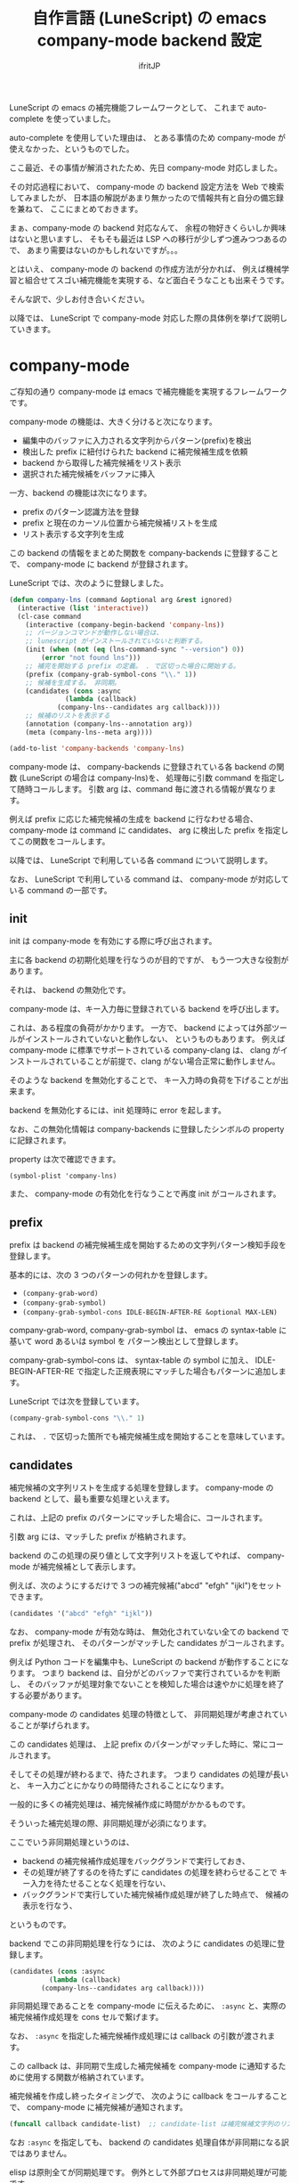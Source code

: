 #+TITLE: 自作言語 (LuneScript) の emacs company-mode backend 設定
#+AUTHOR: ifritJP
#+LANGUAGE: ja
#+EMAIL: 
#+OPTIONS: ^:{}
#+STARTUP: nofold

LuneScript の emacs の補完機能フレームワークとして、
これまで auto-complete を使っていました。

auto-complete を使用していた理由は、
とある事情のため company-mode が使えなかった、というものでした。

ここ最近、その事情が解消されたため、先日 company-mode 対応しました。

その対応過程において、
company-mode の backend 設定方法を Web で検索してみましたが、
日本語の解説があまり無かったので情報共有と自分の備忘録を兼ねて、
ここにまとめておきます。

まぁ、company-mode の backend 対応なんて、
余程の物好きくらいしか興味はないと思いますし、
そもそも最近は LSP への移行が少しずつ進みつつあるので、
あまり需要はないのかもしれないですが。。。


とはいえ、 company-mode の backend の作成方法が分かれば、
例えば機械学習と組合せてスゴい補完機能を実現する、など面白そうなことも出来そうです。

そんな訳で、少しお付き合いください。

以降では、 LuneScript で company-mode 対応した際の具体例を挙げて説明していきます。

* company-mode

ご存知の通り company-mode は emacs で補完機能を実現するフレームワークです。

company-mode の機能は、大きく分けると次になります。

- 編集中のバッファに入力される文字列からパターン(prefix)を検出
- 検出した prefix に紐付けられた backend に補完候補生成を依頼
- backend から取得した補完候補をリスト表示
- 選択された補完候補をバッファに挿入

一方、backend の機能は次になります。

- prefix のパターン認識方法を登録
- prefix と現在のカーソル位置から補完候補リストを生成
- リスト表示する文字列を生成

この backend の情報をまとめた関数を company-backends に登録することで、
company-mode に backend が登録されます。

LuneScript では、次のように登録しました。

#+BEGIN_SRC el
(defun company-lns (command &optional arg &rest ignored)
  (interactive (list 'interactive))
  (cl-case command
    (interactive (company-begin-backend 'company-lns))
    ;; バージョンコマンドが動作しない場合は、
    ;; lunescript がインストールされていないと判断する。
    (init (when (not (eq (lns-command-sync "--version") 0))
	    (error "not found lns")))
    ;; 補完を開始する prefix の定義。 . で区切った場合に開始する。
    (prefix (company-grab-symbol-cons "\\." 1))
    ;; 候補を生成する。 非同期。
    (candidates (cons :async
		      (lambda (callback)
			(company-lns--candidates arg callback))))
    ;; 候補のリストを表示する
    (annotation (company-lns--annotation arg))
    (meta (company-lns--meta arg))))

(add-to-list 'company-backends 'company-lns)
#+END_SRC

company-mode は、
company-backends に登録されている各 backend の関数
(LuneScript の場合は company-lns)を、
処理毎に引数 command を指定して随時コールします。
引数 arg は、command 毎に渡される情報が異なります。


例えば prefix に応じた補完候補の生成を backend に行なわせる場合、
company-mode は command に candidates、
arg に検出した prefix を指定してこの関数をコールします。

以降では、 LuneScript で利用している各 command について説明します。

なお、 LuneScript で利用している command は、
company-mode が対応している command の一部です。

** init

init は company-mode を有効にする際に呼び出されます。

主に各 backend の初期化処理を行なうのが目的ですが、
もう一つ大きな役割があります。

それは、 backend の無効化です。

company-mode は、キー入力毎に登録されている backend を呼び出します。

これは、ある程度の負荷がかかります。
一方で、 backend によっては外部ツールがインストールされていないと動作しない、
というものもあります。
例えば company-mode に標準でサポートされている company-clang は、
clang がインストールされていることが前提で、clang がない場合正常に動作しません。

そのような backend を無効化することで、
キー入力時の負荷を下げることが出来ます。

backend を無効化するには、init 処理時に error を起します。

なお、この無効化情報は company-backends に登録したシンボルの property に記録されます。

property は次で確認できます。

: (symbol-plist 'company-lns)

また、 company-mode の有効化を行なうことで再度 init がコールされます。


** prefix

prefix は backend の補完候補生成を開始するための文字列パターン検知手段を登録します。

基本的には、次の 3 つのパターンの何れかを登録します。

- =(company-grab-word)=
- =(company-grab-symbol)=
- =(company-grab-symbol-cons IDLE-BEGIN-AFTER-RE &optional MAX-LEN)=

company-grab-word, company-grab-symbol は、
emacs の syntax-table に基いて word あるいは symbol を
パターン検出として登録します。

company-grab-symbol-cons は、 syntax-table の symbol に加え、
IDLE-BEGIN-AFTER-RE で指定した正規表現にマッチした場合もパターンに追加します。

LuneScript では次を登録しています。

#+BEGIN_SRC el
(company-grab-symbol-cons "\\." 1)
#+END_SRC

これは、 =.= で区切った箇所でも補完候補生成を開始することを意味しています。 
   
** candidates

補完候補の文字列リストを生成する処理を登録します。
company-mode の backend として、最も重要な処理といえます。

これは、上記の prefix のパターンにマッチした場合に、コールされます。

引数 arg には、マッチした prefix が格納されます。

backend のこの処理の戻り値として文字列リストを返してやれば、
company-mode が補完候補として表示します。

例えば、次のようにするだけで 3 つの補完候補("abcd" "efgh" "ijkl")をセットできます。

#+BEGIN_SRC el
 (candidates '("abcd" "efgh" "ijkl"))
#+END_SRC

なお、 company-mode が有効な時は、
無効化されていない全ての backend で prefix が処理され、
そのパターンがマッチした candidates がコールされます。

例えば Python コードを編集中も、LuneScript の backend が動作することになります。
つまり backend は、自分がどのバッファで実行されているかを判断し、
そのバッファが処理対象でないことを検知した場合は速やかに処理を終了する必要があります。


company-mode の candidates 処理の特徴として、
非同期処理が考慮されていることが挙げられます。

この candidates 処理は、
上記 prefix のパターンがマッチした時に、常にコールされます。

そしてその処理が終わるまで、待たされます。
つまり candidates の処理が長いと、
キー入力ごとにかなりの時間待たされることになります。

一般的に多くの補完処理は、補完候補作成に時間がかかるものです。

そういった補完処理の際、非同期処理が必須になります。

ここでいう非同期処理というのは、

- backend の補完候補作成処理をバックグランドで実行しておき、
- その処理が終了するのを待たずに candidates の処理を終わらせることで
  キー入力を待たせることなく処理を行ない、
- バックグランドで実行していた補完候補作成処理が終了した時点で、
  候補の表示を行なう、

というものです。

backend でこの非同期処理を行なうには、
次のように candidates の処理に登録します。

#+BEGIN_SRC el
    (candidates (cons :async
		      (lambda (callback)
			(company-lns--candidates arg callback))))
#+END_SRC

非同期処理であることを company-mode に伝えるために、
=:async= と、実際の補完候補作成処理を cons セルで繋げます。

なお、 =:async= を指定した補完候補作成処理には callback の引数が渡されます。

この callback は、非同期で生成した補完候補を
company-mode に通知するために使用する関数が格納されています。

補完候補を作成し終ったタイミングで、
次のように callback をコールすることで、 company-mode に補完候補が通知されます。

#+BEGIN_SRC el
(funcall callback candidate-list)  ;; candidate-list は補完候補文字列のリスト
#+END_SRC

なお =:async= を指定しても、
backend の candidates 処理自体が非同期になる訳ではありません。

elisp は原則全てが同期処理です。
例外として外部プロセスは非同期処理が可能です。

つまり、 candidates 処理を非同期にするには、
外部プロセスで処理を行なうことが前提です。


** annotation

company-mode は candidates でセットされた補完候補の文字列リストで渡された
文字列をリスト表示します。
そして、リストから文字列が選択されると、その文字列をバッファに挿入します。

このリスト表示する際、
その文字列の付加的な説明文を生成するのがこの annotation 処理です。

この annotation で生成した文字列は、candidates の文字列に続けて表示されます。

例えば次の画像では enum Test の値の補完候補をリスト表示していますが、
Bar, Baz, Foo が補完候補文字列のリストであり、
そのとなりの =: Test= が annotation です。

[[https://ifritjp.github.io/doc/emacs/company-mode.png]]

この =: Test= は annotation なので、
補完決定時にバッファに挿入されることはありません。

annotation では、表示する candidates の文字列が引数 arg に格納されます。

company-mode では、 candidates で補完候補文字列リストを生成する際に、
補完候補文字列の property に propertize で annotation などのメタ情報を付加し、
各 command で get-text-property を使用して、
その property にアクセスして情報を取得することを想定してデザインされています。


なお、 annotation はリストに表示されるため、詳細情報を表示するのには向いていません。

詳細情報を表示する場合、次の meta を利用します。
   
** meta

meta は、 annotation と同様に補完候補文字列の付加的な説明文を生成します。

ただし、 annotation は補完候補リストに表示されていたのに対し、
meta は mini-buffer に表示されます。
   
** post-completion

現状 LuneScript では post-completion を利用していませんが、
使用する可能性が高いであろうと予想されるこの command について簡単に説明します。

post-completion は選択した補完候補をバッファに展開した後にコールされます。

company-mode は、この command をコールした後に何かをする訳ではなく、
あくまで backend に補完の展開完了を通知するだけです。

backend は、この通知を受けて backend 独自の処理をします。
例えば、展開した補完を整形したり snippet をさらに展開するなどです。


* 最後に

以上で company-mode の backend 設定に必要な基礎知識は揃ったと思います。

auto-complete の backend の設定に比べると、だいぶ簡単になった気がします。

/auto-complete 対応した時は lexical-binding を使えなかった、というのも大きいですが。。/

是非、面白くて革新的な backend を作成してください。

